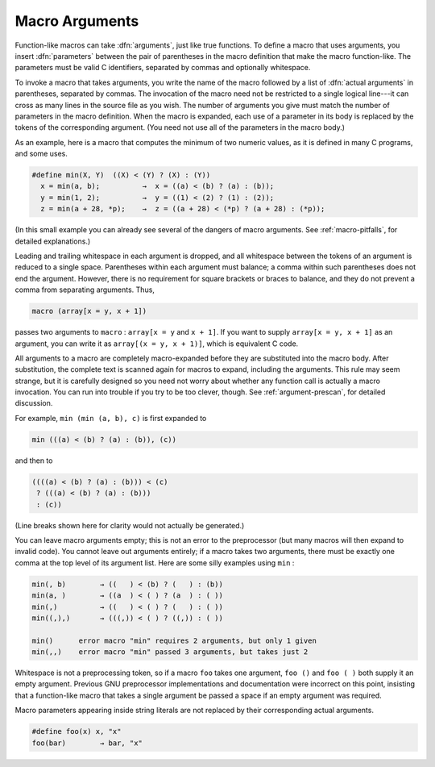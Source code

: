 ..
  Copyright 1988-2022 Free Software Foundation, Inc.
  This is part of the GCC manual.
  For copying conditions, see the copyright.rst file.

.. index:: arguments, macros with arguments, arguments in macro definitions

.. _macro-arguments:

Macro Arguments
***************

Function-like macros can take :dfn:`arguments`, just like true functions.
To define a macro that uses arguments, you insert :dfn:`parameters`
between the pair of parentheses in the macro definition that make the
macro function-like.  The parameters must be valid C identifiers,
separated by commas and optionally whitespace.

To invoke a macro that takes arguments, you write the name of the macro
followed by a list of :dfn:`actual arguments` in parentheses, separated
by commas.  The invocation of the macro need not be restricted to a
single logical line---it can cross as many lines in the source file as
you wish.  The number of arguments you give must match the number of
parameters in the macro definition.  When the macro is expanded, each
use of a parameter in its body is replaced by the tokens of the
corresponding argument.  (You need not use all of the parameters in the
macro body.)

As an example, here is a macro that computes the minimum of two numeric
values, as it is defined in many C programs, and some uses.

.. code-block::

  #define min(X, Y)  ((X) < (Y) ? (X) : (Y))
    x = min(a, b);          →  x = ((a) < (b) ? (a) : (b));
    y = min(1, 2);          →  y = ((1) < (2) ? (1) : (2));
    z = min(a + 28, *p);    →  z = ((a + 28) < (*p) ? (a + 28) : (*p));

(In this small example you can already see several of the dangers of
macro arguments.  See :ref:`macro-pitfalls`, for detailed explanations.)

Leading and trailing whitespace in each argument is dropped, and all
whitespace between the tokens of an argument is reduced to a single
space.  Parentheses within each argument must balance; a comma within
such parentheses does not end the argument.  However, there is no
requirement for square brackets or braces to balance, and they do not
prevent a comma from separating arguments.  Thus,

.. code-block:: c++

  macro (array[x = y, x + 1])

passes two arguments to ``macro`` : ``array[x = y`` and ``x +
1]``.  If you want to supply ``array[x = y, x + 1]`` as an argument,
you can write it as ``array[(x = y, x + 1)]``, which is equivalent C
code.

All arguments to a macro are completely macro-expanded before they are
substituted into the macro body.  After substitution, the complete text
is scanned again for macros to expand, including the arguments.  This rule
may seem strange, but it is carefully designed so you need not worry
about whether any function call is actually a macro invocation.  You can
run into trouble if you try to be too clever, though.  See :ref:`argument-prescan`, for detailed discussion.

For example, ``min (min (a, b), c)`` is first expanded to

.. code-block:: c++

    min (((a) < (b) ? (a) : (b)), (c))

and then to

.. code-block:: c++

  ((((a) < (b) ? (a) : (b))) < (c)
   ? (((a) < (b) ? (a) : (b)))
   : (c))

(Line breaks shown here for clarity would not actually be generated.)

.. index:: empty macro arguments

You can leave macro arguments empty; this is not an error to the
preprocessor (but many macros will then expand to invalid code).
You cannot leave out arguments entirely; if a macro takes two arguments,
there must be exactly one comma at the top level of its argument list.
Here are some silly examples using ``min`` :

.. code-block::

  min(, b)        → ((   ) < (b) ? (   ) : (b))
  min(a, )        → ((a  ) < ( ) ? (a  ) : ( ))
  min(,)          → ((   ) < ( ) ? (   ) : ( ))
  min((,),)       → (((,)) < ( ) ? ((,)) : ( ))

  min()      error macro "min" requires 2 arguments, but only 1 given
  min(,,)    error macro "min" passed 3 arguments, but takes just 2

Whitespace is not a preprocessing token, so if a macro ``foo`` takes
one argument, ``foo ()`` and ``foo ( )`` both supply it an
empty argument.  Previous GNU preprocessor implementations and
documentation were incorrect on this point, insisting that a
function-like macro that takes a single argument be passed a space if an
empty argument was required.

Macro parameters appearing inside string literals are not replaced by
their corresponding actual arguments.

.. code-block::

  #define foo(x) x, "x"
  foo(bar)        → bar, "x"